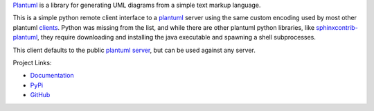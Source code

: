 `Plantuml`_ is a library for generating UML diagrams from a simple text markup
language. 

This is a simple python remote client interface to a `plantuml`_ server using
the same custom encoding used by most other plantuml `clients`_. Python was
missing from the list, and while there are other plantuml python libraries,
like `sphinxcontrib-plantuml`_, they require downloading and installing the
java executable and spawning a shell subprocesses.

This client defaults to the public `plantuml server`_, but can be used against
any server.

Project Links:

* `Documentation <http://pythonhosted.org/plantuml/>`_
* `PyPi <https://pypi.python.org/pypi/plantuml>`_
* `GitHub <https://github.com/dougn/python-plantuml/>`_


.. _plantuml: http://plantuml.sourceforge.net/index.html
.. _clients: http://plantuml.sourceforge.net/running.html
.. _plantuml server: http://www.plantuml.com/plantuml/
.. _sphinxcontrib-plantuml: https://pypi.python.org/pypi/sphinxcontrib-plantuml
